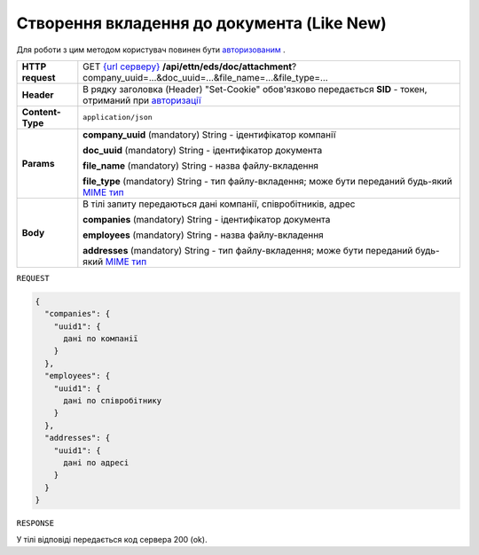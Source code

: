 #############################################################
**Створення вкладення до документа (Like New)**
#############################################################

Для роботи з цим методом користувач повинен бути `авторизованим <https://wiki.edi-n.com/uk/newapiview/API_ETTN/Methods/Authorization.html>`__ .

+------------------+-------------------------------------------------------------------------------------------------------------------------------------------------------------------------------------------+
| **HTTP request** | GET `{url серверу} <https://wiki.edi-n.com/uk/newapiview/API_ETTN/API_ETTN_list.html#url>`__ **/api/ettn/eds/doc/attachment**?company_uuid=...&doc_uuid=...&file_name=...&file_type=...   |
+------------------+-------------------------------------------------------------------------------------------------------------------------------------------------------------------------------------------+
| **Header**       | В рядку заголовка (Header) "Set-Cookie" обов'язково передається **SID** - токен, отриманий при `авторизації <https://wiki.edi-n.com/uk/newapiview/API_ETTN/Methods/Authorization.html>`__ |
+------------------+-------------------------------------------------------------------------------------------------------------------------------------------------------------------------------------------+
| **Content-Type** | ``application/json``                                                                                                                                                                      |
+------------------+-------------------------------------------------------------------------------------------------------------------------------------------------------------------------------------------+
| **Params**       | **company_uuid** (mandatory) String - ідентифікатор компанії                                                                                                                              |
|                  |                                                                                                                                                                                           |
|                  | **doc_uuid** (mandatory) String - ідентифікатор документа                                                                                                                                 |
|                  |                                                                                                                                                                                           |
|                  | **file_name** (mandatory) String - назва файлу-вкладення                                                                                                                                  |
|                  |                                                                                                                                                                                           |
|                  | **file_type** (mandatory) String - тип файлу-вкладення; може бути переданий будь-який `MIME тип <https://uk.wikipedia.org/wiki/MIME_%D1%82%D0%B8%D0%BF>`__                                |
+------------------+-------------------------------------------------------------------------------------------------------------------------------------------------------------------------------------------+
| **Body**         | В тілі запиту передаються дані компанії, співробітників, адрес                                                                                                                            |
|                  |                                                                                                                                                                                           |
|                  | **companies** (mandatory) String - ідентифікатор документа                                                                                                                                |
|                  |                                                                                                                                                                                           |
|                  | **employees** (mandatory) String - назва файлу-вкладення                                                                                                                                  |
|                  |                                                                                                                                                                                           |
|                  | **addresses** (mandatory) String - тип файлу-вкладення; може бути переданий будь-який `MIME тип <https://uk.wikipedia.org/wiki/MIME_%D1%82%D0%B8%D0%BF>`__                                |
+------------------+-------------------------------------------------------------------------------------------------------------------------------------------------------------------------------------------+

``REQUEST``

.. code:: ruby

	{
	  "companies": {
	    "uuid1": {
	      дані по компанії
	    }
	  },
	  "employees": {
	    "uuid1": {
	      дані по співробітнику
	    }
	  },
	  "addresses": {
	    "uuid1": {
	      дані по адресі
	    }
	  }
	}

``RESPONSE``

У тілі відповіді передається код сервера 200 (ok).





